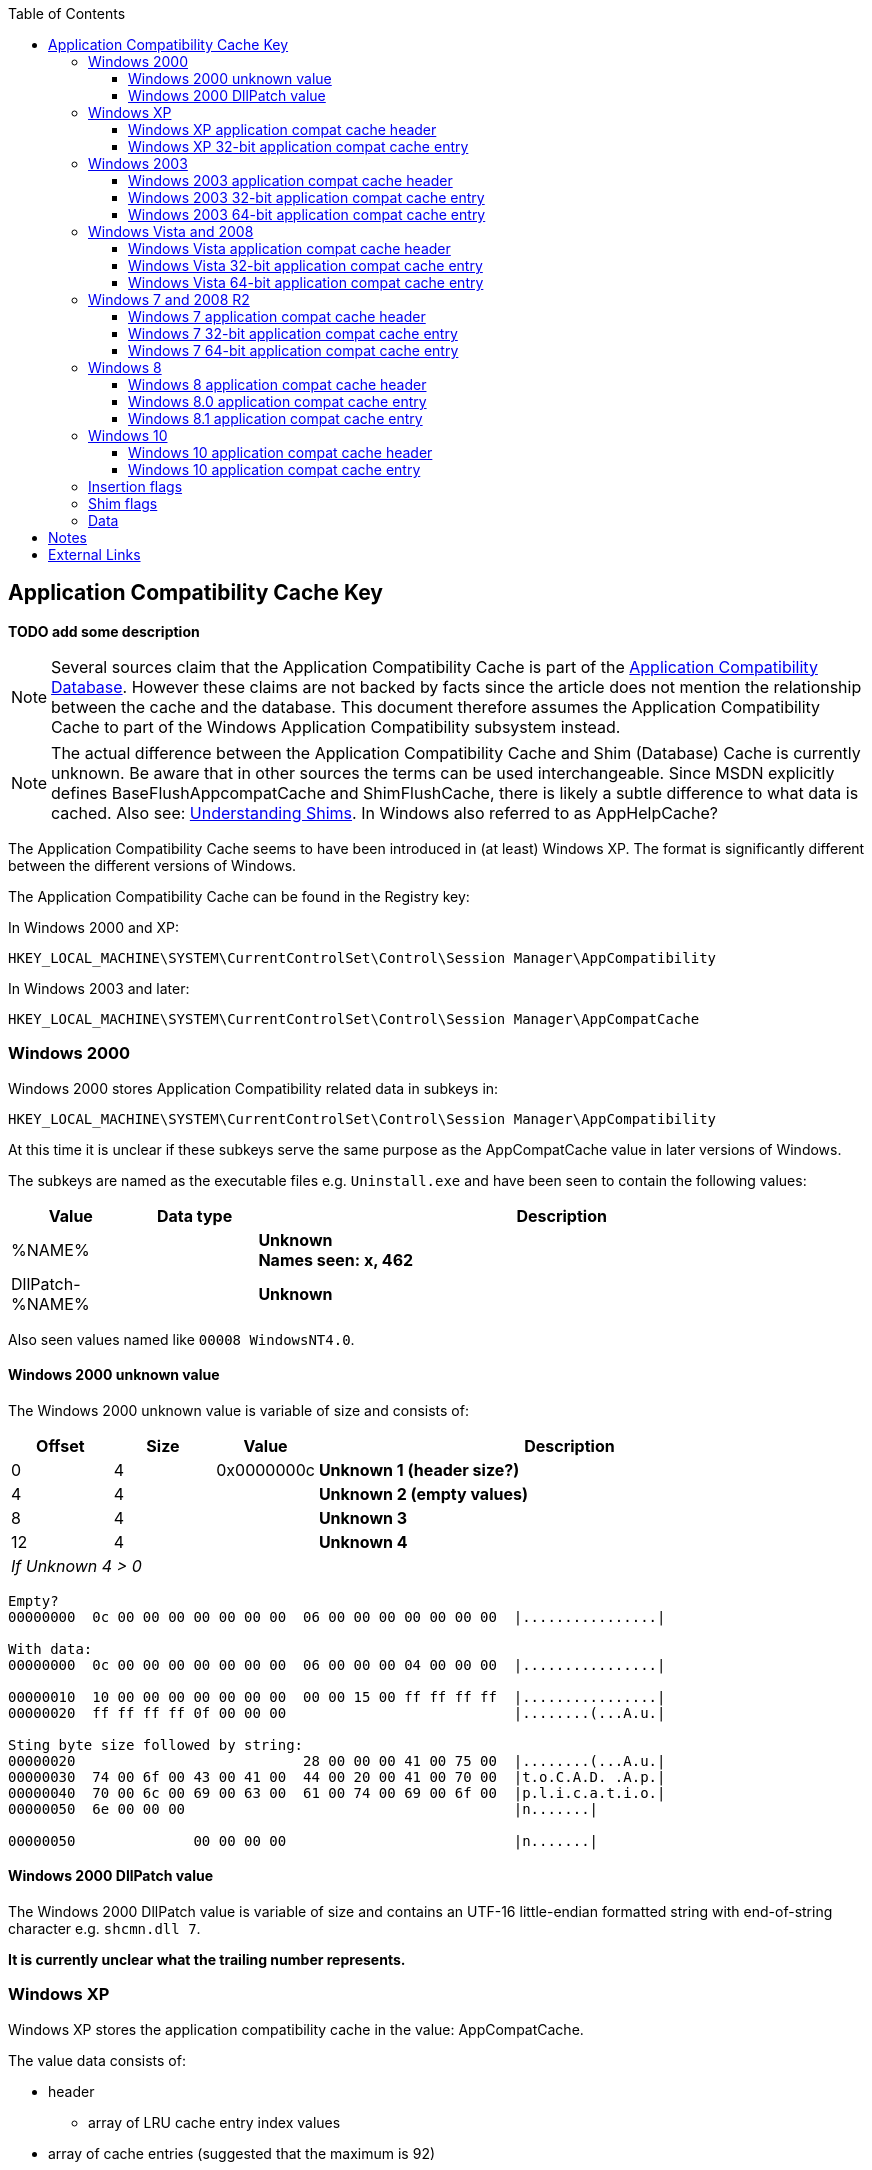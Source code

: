 :toc:
:toclevels: 4

== Application Compatibility Cache Key
[yellow-background]*TODO add some description*

[NOTE]
Several sources claim that the Application Compatibility Cache is part of the
https://msdn.microsoft.com/en-us/library/bb432182(v=vs.85).aspx[Application Compatibility Database].
However these claims are not backed by facts since the article does not mention
the relationship between the cache and the database. This document therefore
assumes the Application Compatibility Cache to part of the Windows Application
Compatibility subsystem instead.

[NOTE]
The actual difference between the Application Compatibility Cache and Shim 
(Database) Cache is currently unknown. Be aware that in other sources the terms
can be used interchangeable. Since MSDN explicitly defines
BaseFlushAppcompatCache and ShimFlushCache, there is likely a subtle difference
to what data is cached. Also see: https://technet.microsoft.com/en-us/library/dd837644(v=ws.10).aspx[Understanding Shims].
In Windows also referred to as AppHelpCache?

The Application Compatibility Cache seems to have been introduced in (at least) 
Windows XP. The format is significantly different between the different 
versions of Windows.

The Application Compatibility Cache can be found in the Registry key:

In Windows 2000 and XP:
....
HKEY_LOCAL_MACHINE\SYSTEM\CurrentControlSet\Control\Session Manager\AppCompatibility
....

In Windows 2003 and later:
....
HKEY_LOCAL_MACHINE\SYSTEM\CurrentControlSet\Control\Session Manager\AppCompatCache
....

=== Windows 2000
Windows 2000 stores Application Compatibility related data in subkeys in:
....
HKEY_LOCAL_MACHINE\SYSTEM\CurrentControlSet\Control\Session Manager\AppCompatibility
....

At this time it is unclear if these subkeys serve the same purpose as the 
AppCompatCache value in later versions of Windows.

The subkeys are named as the executable files e.g. `Uninstall.exe` and have been
seen to contain the following values:

[cols="1,1,5",options="header"]
|===
| Value | Data type | Description
| %NAME% | | [yellow-background]*Unknown* +
[yellow-background]*Names seen: x, 462*
| DllPatch-%NAME% | | [yellow-background]*Unknown*
|===

Also seen values named like `00008 WindowsNT4.0`.

==== Windows 2000 unknown value
The Windows 2000 unknown value is variable of size and consists of:

[cols="1,1,1,5",options="header"]
|===
| Offset | Size | Value | Description
| 0 | 4 | 0x0000000c | [yellow-background]*Unknown 1 (header size?)*
| 4 | 4 | | [yellow-background]*Unknown 2 (empty values)*
| 8 | 4 | | [yellow-background]*Unknown 3*
| 12 | 4 | | [yellow-background]*Unknown 4*
4+| _If Unknown 4 > 0_
|===

....
Empty?
00000000  0c 00 00 00 00 00 00 00  06 00 00 00 00 00 00 00  |................|

With data:
00000000  0c 00 00 00 00 00 00 00  06 00 00 00 04 00 00 00  |................|

00000010  10 00 00 00 00 00 00 00  00 00 15 00 ff ff ff ff  |................|
00000020  ff ff ff ff 0f 00 00 00                           |........(...A.u.|

Sting byte size followed by string:
00000020                           28 00 00 00 41 00 75 00  |........(...A.u.|
00000030  74 00 6f 00 43 00 41 00  44 00 20 00 41 00 70 00  |t.o.C.A.D. .A.p.|
00000040  70 00 6c 00 69 00 63 00  61 00 74 00 69 00 6f 00  |p.l.i.c.a.t.i.o.|
00000050  6e 00 00 00                                       |n.......|

00000050              00 00 00 00                           |n.......|
....

==== Windows 2000 DllPatch value
The Windows 2000 DllPatch value is variable of size and contains an UTF-16 
little-endian formatted string with end-of-string character e.g. `shcmn.dll 7`.

[yellow-background]*It is currently unclear what the trailing number represents.*

=== Windows XP
Windows XP stores the application compatibility cache in the value: AppCompatCache.

The value data consists of:

* header
** array of LRU cache entry index values
* array of cache entries (suggested that the maximum is 92)

[NOTE]
64-bit versions of Windows XP will use the Windows 2003 64-bit format.

==== Windows XP application compat cache header
The Windows XP application compat cache header is 400 bytes of size and consists of:

[cols="1,1,1,5",options="header"]
|===
| Offset | Size | Value | Description
| 0 | 4 | 0xef, 0xbe, 0xad, 0xde | Signature
| 4 | 4 | | Number of cached entries
| 8 | 4 | | Number of LRU array entries
| 12 | 4 | | [yellow-background]*Unknown (empty values)*
| 16 | ... | | LRU array +
Contains 32-bit value of the index within the array of cache entries +
[yellow-background]*Currently it is unclear if the top or the bottom of the array is the LRU*
| ... | ... | | [yellow-background]*Unknown (padding?)* +
Contains 0-byte values
|===

==== Windows XP 32-bit application compat cache entry
The Windows XP 32-bit application compat cache entry is 552 bytes of size and consists of:

[cols="1,1,1,5",options="header"]
|===
| Offset | Size | Value | Description
| 0 | 2 x ( MAX_PATH + 4 ) = 528 | | Path +
UTF-16 little-endian string with end-of-character +
Note that the unused bytes can contain remnant data
| 528 | 8 | | Last modification time +
Contains a FILETIME
| 536 | 8 | | File size
| 544 | 8 | | Last update time +
Contains a FILETIME
|===

[NOTE]
The last modification time applies to that of the file e.g. for NTFS this is 
the last modified time of the file as stored in the $STANDARD_INFORMATION 
attribute.

=== Windows 2003
Windows 2003 stores the application compatibility cache in the value: AppCompatCache

The value data consists of:

* header
* array of cache entries (suggested that the maximum is 512)
* string data

==== Windows 2003 application compat cache header
The Windows 2003 application compat cache header is 8 bytes of size and consists of:

[cols="1,1,1,5",options="header"]
|===
| Offset | Size | Value | Description
| 0 | 4 | 0xfe, 0x0f, 0xdc, 0xba | Signature
| 4 | 4 | | Number of cached entries
|===

==== Windows 2003 32-bit application compat cache entry
The Windows 2003 32-bit application compat cache entry is 24 bytes of size and consists of:

[cols="1,1,1,5",options="header"]
|===
| Offset | Size | Value | Description
| 0 | 2 | | Path size
| 2 | 2 | | Maximum path size
| 4 | 4 | | Path offset +
The offset value is relative to the start of the header
| 8 | 8 | | Last modification time +
Contains a FILETIME
| 16 | 8 | | File size
|===

[NOTE]
The last modification time applies to that of the file e.g. for NTFS this is 
the last modified time of the file as stored in the $STANDARD_INFORMATION 
attribute.

==== Windows 2003 64-bit application compat cache entry
The Windows 2003 64-bit application compat cache entry is 32 bytes of size and consists of:

[cols="1,1,1,5",options="header"]
|===
| Offset | Size | Value | Description
| 0 | 2 | | Path size
| 2 | 2 | | Maximum path size
| 4 | 4 | | [yellow-background]*Unknown (padding)*
| 8 | 8 | | Path offset +
The offset value is relative to the start of the header
| 16 | 8 | | Last modification time +
Contains a FILETIME
| 24 | 8 | | File size
|===

[NOTE]
The last modification time applies to that of the file e.g. for NTFS this is 
the last modified time of the file as stored in the $STANDARD_INFORMATION 
attribute.

=== Windows Vista and 2008
Windows Vista and 2008 store the application compatibility cache in the value: AppCompatCache

The value data consists of:

* header
* array of cache entries (suggested that the maximum is 1024)
* string data

[NOTE]
If the cache is empty it will only consists of a header.
 
==== Windows Vista application compat cache header
The Windows Vista application compat cache header is 8 bytes of size and consists of:

[cols="1,1,1,5",options="header"]
|===
| Offset | Size | Value | Description
| 0 | 4 | 0xfe, 0x0f, 0xdc, 0xba | Signature
| 4 | 4 | | Number of cached entries
|===

==== Windows Vista 32-bit application compat cache entry
The Windows Vista 32-bit application compat cache entry is 24 bytes of size and consists of:

[cols="1,1,1,5",options="header"]
|===
| Offset | Size | Value | Description
| 0 | 2 | | Path size
| 2 | 2 | | Maximum path size
| 4 | 4 | | Path offset +
The offset value is relative to the start of the header
| 8 | 8 | | Last modification time +
Contains a FILETIME
| 16 | 4 | | Insertion flags
| 20 | 4 | | Shim flags
|===

[NOTE]
The last modification time applies to that of the file e.g. for NTFS this is 
the last modified time of the file as stored in the $STANDARD_INFORMATION 
attribute.

==== Windows Vista 64-bit application compat cache entry
The Windows Vista 64-bit application compat cache entry is 32 bytes of size and consists of:

[cols="1,1,1,5",options="header"]
|===
| Offset | Size | Value | Description
| 0 | 2 | | Path size
| 2 | 2 | | Maximum path size
| 4 | 4 | | [yellow-background]*Unknown (padding)*
| 8 | 8 | | Path offset +
The offset value is relative to the start of the header
| 16 | 8 | | Last modification time +
Contains a FILETIME
| 24 | 4 | | Insertion flags
| 28 | 4 | | Shim flags
|===

[NOTE]
The last modification time applies to that of the file e.g. for NTFS this is 
the last modified time of the file as stored in the $STANDARD_INFORMATION 
attribute.

=== Windows 7 and 2008 R2
Windows 7 and 2008 R2 store the application compatibility cache in the value: AppCompatCache

The value data consists of:

* header
* array of cache entries (suggested that the maximum is 1024)
* data
* string data

==== Windows 7 application compat cache header
The Windows 7 application compat cache header is 128 bytes of size and consists of:

[cols="1,1,1,5",options="header"]
|===
| Offset | Size | Value | Description
| 0 | 4 | 0xee, 0x0f, 0xdc, 0xba | Signature
| 4 | 4 | | Number of cached entries
| 8 | 4 | 120 | [yellow-background]*Unknown (size?)*
| 12 | 116 | | [yellow-background]*Unknown (cache statistics?)*
|===

==== Windows 7 32-bit application compat cache entry
The Windows 7 32-bit application compat cache entry is 32 bytes of size and consists of:

[cols="1,1,1,5",options="header"]
|===
| Offset | Size | Value | Description
| 0 | 2 | | Path size +
The byte of the path without the end-of-string character
| 2 | 2 | | Maximum path size +
The byte of the path with the end-of-string character
| 4 | 4 | | Path offset +
The offset value is relative to the start of the header
| 8 | 8 | | Last modification time +
Contains a FILETIME
| 16 | 4 | | Insertion flags
| 20 | 4 | | Shim flags
| 24 | 4 | | Data size
| 28 | 4 | | Data offset +
The offset value is relative to the start of the header
|===

[NOTE]
The last modification time applies to that of the file e.g. for NTFS this is 
the last modified time of the file as stored in the $STANDARD_INFORMATION 
attribute.

==== Windows 7 64-bit application compat cache entry
The Windows 7 64-bit application compat cache entry is 48 bytes of size and consists of:

[cols="1,1,1,5",options="header"]
|===
| Offset | Size | Value | Description
| 0 | 2 | | Path size +
The byte of the path without the end-of-string character
| 2 | 2 | | Maximum path size +
The byte of the path with the end-of-string character
| 4 | 4 | | [yellow-background]*Unknown (padding)*
| 8 | 8 | | Path offset +
The offset value is relative to the start of the header
| 16 | 8 | | Last modification time +
Contains a FILETIME
| 24 | 4 | | Insertion flags
| 28 | 4 | | Shim flags
| 32 | 8 | | Data size
| 40 | 8 | | Data offset +
The offset value is relative to the start of the header
|===

[NOTE]
The last modification time applies to that of the file e.g. for NTFS this is 
the last modified time of the file as stored in the $STANDARD_INFORMATION 
attribute.

=== Windows 8
Windows 8 store the application compatibility cache in the value: AppCompatCache

The value data consists of:

* header
* array of cache entries

==== Windows 8 application compat cache header
The Windows 8 application compat cache header is 128 bytes of size and consists of:

[cols="1,1,1,5",options="header"]
|===
| Offset | Size | Value | Description
| 0 | 4 | 128 | Header size (or cache entry array offset)
| 4 | 4 | | [yellow-background]*Unknown*
| 8 | 120 | | [yellow-background]*Unknown*
|===

==== Windows 8.0 application compat cache entry
The Windows 8.0 application compat cache entry is variable bytes of size and consists of:

[cols="1,1,1,5",options="header"]
|===
| Offset | Size | Value | Description
| 0 | 4 | "00ts" | Signature
| 4 | 4 | | [yellow-background]*Unknown*
| 8 | 4 | | Cache entry data size +
The size of the cache entry without the first 12 bytes
| 12 | 2 | | Path size
| 14 | ... | | Path +
UTF-16 little-endian string without end-of-character
| ... | 4 | | [yellow-background]*Unknown (Insertion flags?)*
| ... | 4 | | [yellow-background]*Unknown (Shim flags?)*
| ... | 8 | | Last modification time +
Contains a FILETIME
| ... | 4 | | Data size
| ... | ... | | Data
|===

[NOTE]
The last modification time applies to that of the file e.g. for NTFS this is 
the last modified time of the file as stored in the $STANDARD_INFORMATION 
attribute.

==== Windows 8.1 application compat cache entry
The Windows 8.1 application compat cache entry is variable bytes of size and consists of:

[cols="1,1,1,5",options="header"]
|===
| Offset | Size | Value | Description
| 0 | 4 | "10ts" | Signature
| 4 | 4 | | [yellow-background]*Unknown*
| 8 | 4 | | Cache entry data size +
The size of the cache entry without the first 12 bytes
| 12 | 2 | | Path size
| 14 | ... | | Path +
UTF-16 little-endian string without end-of-character
| ... | 4 | | [yellow-background]*Unknown (Insertion flags?)*
| ... | 4 | | [yellow-background]*Unknown (Shim flags?)*
| ... | 2 | | [yellow-background]*Unknown*
| ... | 8 | | Last modification time +
Contains a FILETIME
| ... | 4 | | Data size
| ... | ... | | Data
|===

[NOTE]
The last modification time applies to that of the file e.g. for NTFS this is 
the last modified time of the file as stored in the $STANDARD_INFORMATION 
attribute.

=== Windows 10
Windows 10 store the application compatibility cache in the value: AppCompatCache

The value data consists of:

* header
* array of cache entries

==== Windows 10 application compat cache header
The Windows 10 application compat cache header is 48 bytes of size and consists of:

[cols="1,1,1,5",options="header"]
|===
| Offset | Size | Value | Description
| 0 | 4 | 48 | Header size (or cache entry array offset)
| 4 | 4 | | [yellow-background]*Unknown*
| 8 | 4 | | [yellow-background]*Unknown (empty values)*
| 12 | 4 | | [yellow-background]*Unknown*
| 16 | 4 | | [yellow-background]*Unknown*
| 20 | 16 | | [yellow-background]*Unknown (empty values)*
| 36 | 4 | | Number of cached entries
| 40 | 8 | | [yellow-background]*Unknown (empty values)*
|===

The Windows 10 Creator update application compat cache header is 52 bytes of
size and consists of:

[cols="1,1,1,5",options="header"]
|===
| Offset | Size | Value | Description
| 0 | 4 | 52 | Header size (or cache entry array offset)
| 4 | 4 | | [yellow-background]*Unknown*
| 8 | 4 | | [yellow-background]*Unknown (empty values)*
| 12 | 4 | | [yellow-background]*Unknown*
| 16 | 4 | | [yellow-background]*Unknown*
| 20 | 8 | | [yellow-background]*Unknown (empty values)*
| 28 | 4 | | [yellow-background]*Unknown*
| 32 | 8 | | [yellow-background]*Unknown (empty values)*
| 40 | 4 | | Number of cached entries
| 44 | 8 | | [yellow-background]*Unknown (empty values)*
|===

==== Windows 10 application compat cache entry
The Windows 10 application compat cache entry is variable bytes of size and consists of:

[cols="1,1,1,5",options="header"]
|===
| Offset | Size | Value | Description
| 0 | 4 | "10ts" | Signature
| 4 | 4 | | [yellow-background]*Unknown*
| 8 | 4 | | Cache entry data size +
The size of the cache entry without the first 12 bytes
| 12 | 2 | | Path size
| 14 | ... | | Path +
UTF-16 little-endian string without end-of-character
| ... | 8 | | Last modification time +
Contains a FILETIME
| ... | 4 | | Data size
| ... | ... | | Data
|===

[NOTE]
The last modification time applies to that of the file e.g. for NTFS this is 
the last modified time of the file as stored in the $STANDARD_INFORMATION 
attribute.

=== Insertion flags
[yellow-background]*TODO describe*

[cols="1,1,5",options="header"]
|===
| Value | Identifier | Description
| 0x00000001 | |
| 0x00000002 | | [yellow-background]*Indicated as executed by CSRSS.EXE flag* +
[yellow-background]*Client/Server Runtime Subsystem (CSRSS)*
| 0x00000004 | |
| 0x00000008 | |
| 0x00000010 | | [yellow-background]*Unknown (Seen in Windows 8.0, 8.1)*
| 0x00000020 | | [yellow-background]*Unknown (Seen in Windows 8.0, 8.1)*
| 0x00000040 | | [yellow-background]*Unknown (Seen in Windows 8.0, 8.1)*
| 0x00000080 | | [yellow-background]*Unknown (Seen in Windows 8.0, 8.1)*
| | |
| 0x00010000 | | [yellow-background]*Unknown (Seen in Windows 8.1)*
| 0x00020000 | | [yellow-background]*Unknown (Seen in Windows 8.1)*
| 0x00030000 | | [yellow-background]*Unknown (Seen in Windows 8.1)*
| 0x00040000 | | [yellow-background]*Unknown (Seen in Windows 8.1)*
| 0x00100000 | | [yellow-background]*Unknown (Seen in Windows 8.1)*
| 0x00200000 | | [yellow-background]*Unknown (Seen in Windows 8.1)*
| 0x00400000 | | [yellow-background]*Unknown (Seen in Windows 8.1)*
| 0x00800000 | | [yellow-background]*Unknown (Seen in Windows 8.1)*
|===

=== Shim flags
[yellow-background]*TODO describe*

[cols="1,1,5",options="header"]
|===
| Value | Identifier | Description
| 0x00000001 | | [yellow-background]*Unknown (Has data?)*
| | |
| 0x00000020 | |
| | |
| 0x00000100 | | [yellow-background]*Unknown (Seen in Windows 7)*
| | |
| 0x00001000 | | [yellow-background]*Unknown (Seen in Windows 7, 8.0)*
| | |
| 0x00010000 | | [yellow-background]*Unknown (Seen in Windows 8.0, 8.1)*
| 0x00020000 | | [yellow-background]*Unknown (Seen in Windows 8.0)*
| | |
| 0x00100000 | | [yellow-background]*Unknown (Seen in Windows 8.1)*
| 0x00200000 | | [yellow-background]*Unknown (Seen in Windows 8.1)*
| | |
| 0x01000000 | | [yellow-background]*Unknown (Seen in Windows 8.0, 8.1)*
| 0x02000000 | | [yellow-background]*Unknown (Seen in Windows 8.0)*
| | |
| 0x10000000 | | [yellow-background]*Unknown (Seen in Windows 8.1)*
|===

=== Data
[yellow-background]*TODO describe*

== Notes
....
https://technet.microsoft.com/en-us/library/cc787360(v=ws.10).aspx

Are these related?
0x00000001 MS-DOS-based program
0x00000002 OS/2-based program
0x00000004 Windows-based 16-bit program
0x00000008 Windows-based 32-bit program
0x0000000C Windows-based 16-bit and 32-bit program
0x0000000F Any version of a program
0x00000010 Return user name instead of computer name for GetComputerName.
0x00000020 Return Terminal Server build number instead of Windows 2000 build number for GetVersion.
0x00000040 Synchronize user .ini file to system version.*
0x00000080 Do not substitute user \Windows directory.**
0x00000100 Disable registry mapping for program or registry key.
0x00000200 Per-object user/system global mapping
0x00000400 Return system \Windows directory instead of user \Windows directory for GetWindowsDir.
0x00000800 Limit the reported physical memory for GlobalMemoryStatus.
0x00001000 Log object creation to file.
0x20000000 Do not put program to sleep on unsuccessful keyboard polling (Windows-based 16-bit programs only).
....

Related DLLs:

* apphelp.dll; related to "AppHelp" functionality and Application Compatibility database
* kernel32.dll; base cache management functionality

AppHelp: https://msdn.microsoft.com/en-us/library/bb432181(v=vs.85).aspx

Different shim types? MSIE and RPC shim types?

Related Registry keys:
HKLM\Sofware\Microsoft\Windows NT\CurrentVersion\AppCompatFlags

== External Links
* https://dl.mandiant.com/EE/library/Whitepaper_ShimCacheParser.pdf[Leveraging the Application Compatibility Cache in Forensic Investigations], by Andrew Davis, 2012

